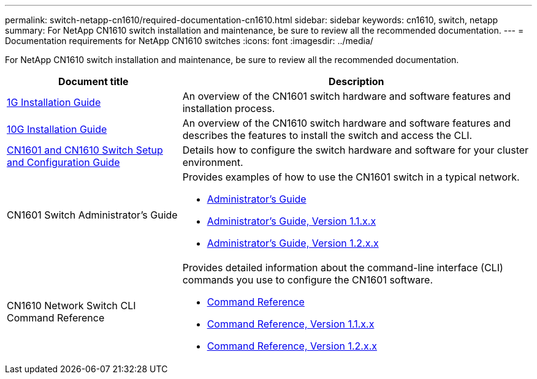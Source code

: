 ---
permalink: switch-netapp-cn1610/required-documentation-cn1610.html
sidebar: sidebar
keywords: cn1610, switch, netapp
summary: For NetApp CN1610 switch installation and maintenance, be sure to review all the recommended documentation. 
---
= Documentation requirements for NetApp CN1610 switches 
:icons: font
:imagesdir: ../media/

[.lead]
For NetApp CN1610 switch installation and maintenance, be sure to review all the recommended documentation. 

[options="header" cols="1,2"]
|===
| Document title| Description
a|
https://library.netapp.com/ecm/ecm_download_file/ECMP1117853[1G Installation Guide^]
a|
An overview of the CN1601 switch hardware and software features and installation process.
a|
https://library.netapp.com/ecm/ecm_download_file/ECMP1117824[10G Installation Guide^]
a|
An overview of the CN1610 switch hardware and software features and describes the features to install the switch and access the CLI.
a|
https://library.netapp.com/ecm/ecm_download_file/ECMP1118645[CN1601 and CN1610 Switch Setup and Configuration Guide^]
a|
Details how to configure the switch hardware and software for your cluster environment.
a|
CN1601 Switch Administrator's Guide 
a|
Provides examples of how to use the CN1601 switch in a typical network.

* https://library.netapp.com/ecm/ecm_download_file/ECMP1117844[Administrator's Guide^]
* https://library.netapp.com/ecm/ecm_download_file/ECMLP2811865[Administrator's Guide, Version 1.1.x.x^]
* https://library.netapp.com/ecm/ecm_download_file/ECMP1117874[Administrator's Guide, Version 1.2.x.x^]
a|
CN1610 Network Switch CLI Command Reference 
a|
Provides detailed information about the command-line interface (CLI) commands you use to configure the CN1601 software.

* https://library.netapp.com/ecm/ecm_download_file/ECMP1117834[Command Reference^]
* https://library.netapp.com/ecm/ecm_download_file/ECMLP2811863[Command Reference, Version 1.1.x.x^]
* https://library.netapp.com/ecm/ecm_download_file/ECMP1117863[Command Reference, Version 1.2.x.x^]
|===

